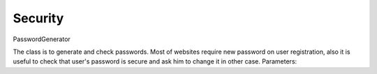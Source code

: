 Security
========

PasswordGenerator

The class is to generate and check passwords. Most of websites require new password on user registration, also it is useful to check that user's password is secure and ask him to change it in other case. Parameters:

.. attribute:: PasswordLength

    Password length, default is 10.

.. attribute:: CharacterClasses

    Is a flags set of `LowerLetters`, `UpperLetters`, `Digits`, `SpecialCharacters` and `Space`. Also `CharacterClasses` contains combinations:

        - ``AllLetters`` is a combination of `LowerLetter` and `UpperLetters`;
        - ``AlphaNumeric`` is a combination of `AllLetters` and `Digits`;
        - ``All`` is a combination of all values above, default value;

.. attribute:: GeneratorFlags

    Contains following flags:

        - ``None`` none of flags will be used, default value;
        - ``ExcludeLookAlike`` exclude conflict characters, for example i and l, 0 and O, 1 and l;
        - ``ShuffleChars`` shuffles the whole characters pool before password generation;
        - ``MakeReadOnly`` the flag is itended to be used for SecureString only, make it read only;

.. function:: void SetCharactersPool(string pool)

    Use custom characters pool instead of default one. If this parameter is set generation does not take into account ``CharacterClasses`` property.

.. function:: void UseDefaultCharactersPool()

    Resets character pool. Custom characters pool will not be used.

.. function:: string Generate()

    Generates new password based on defined parameters.

.. function:: SecureString GenerateSecure()

    Generates new password as ``SecureString``.

.. function:: static int EstimatePasswordStrength(string password)

    Estimates password strength. The value will be between 0 and 100. The algorithm has been copied from passwordmeter.com_ . It uses following rules to calculate total score (`n` is a password length):

    .. _passwordmeter.com: http://www.passwordmeter.com/

        - Number of characters ``+(n*4)``
        - Uppercase letters ``+((len-n)*2)``
        - Lowercase letters ``+((len-n)*2)``
        - Numbers ``+(n*4)``
        - Symbols ``+(n*6)``
        - Middle numbers or symbols ``+(n*2)``
        - Minimum 8 characters in length, contains 3/4 of the following items ``+(n*2)``:
            - Uppercase letters
            - Lowercase letters
            - Numbers
            - Symbols
        - Letters only ``-n``
        - Numbers only ``-n``
        - Repeat characters (case insensitive) ``-n``
        - Consecutive uppercase letters ``-(n*2)``
        - Consecutive lowercase letters ``-(n*2)``
        - Consecutive numbers ``-(n*2)``
        - Sequential letters (3+) ``-(n*3)``
        - Sequential numbers (3+) ``-(n*3)``
        - Sequential symbols (3+) ``-(n*3)``

    Here is a table to determine complexity based on score:

    ============= ==============
    Score Range   Description
    ============= ==============
     0 - 19       Very weak
    20 - 39       Weak
    40 - 59       Good
    60 - 79       Strong
    79 - 100      Very strong
    ============= ==============
